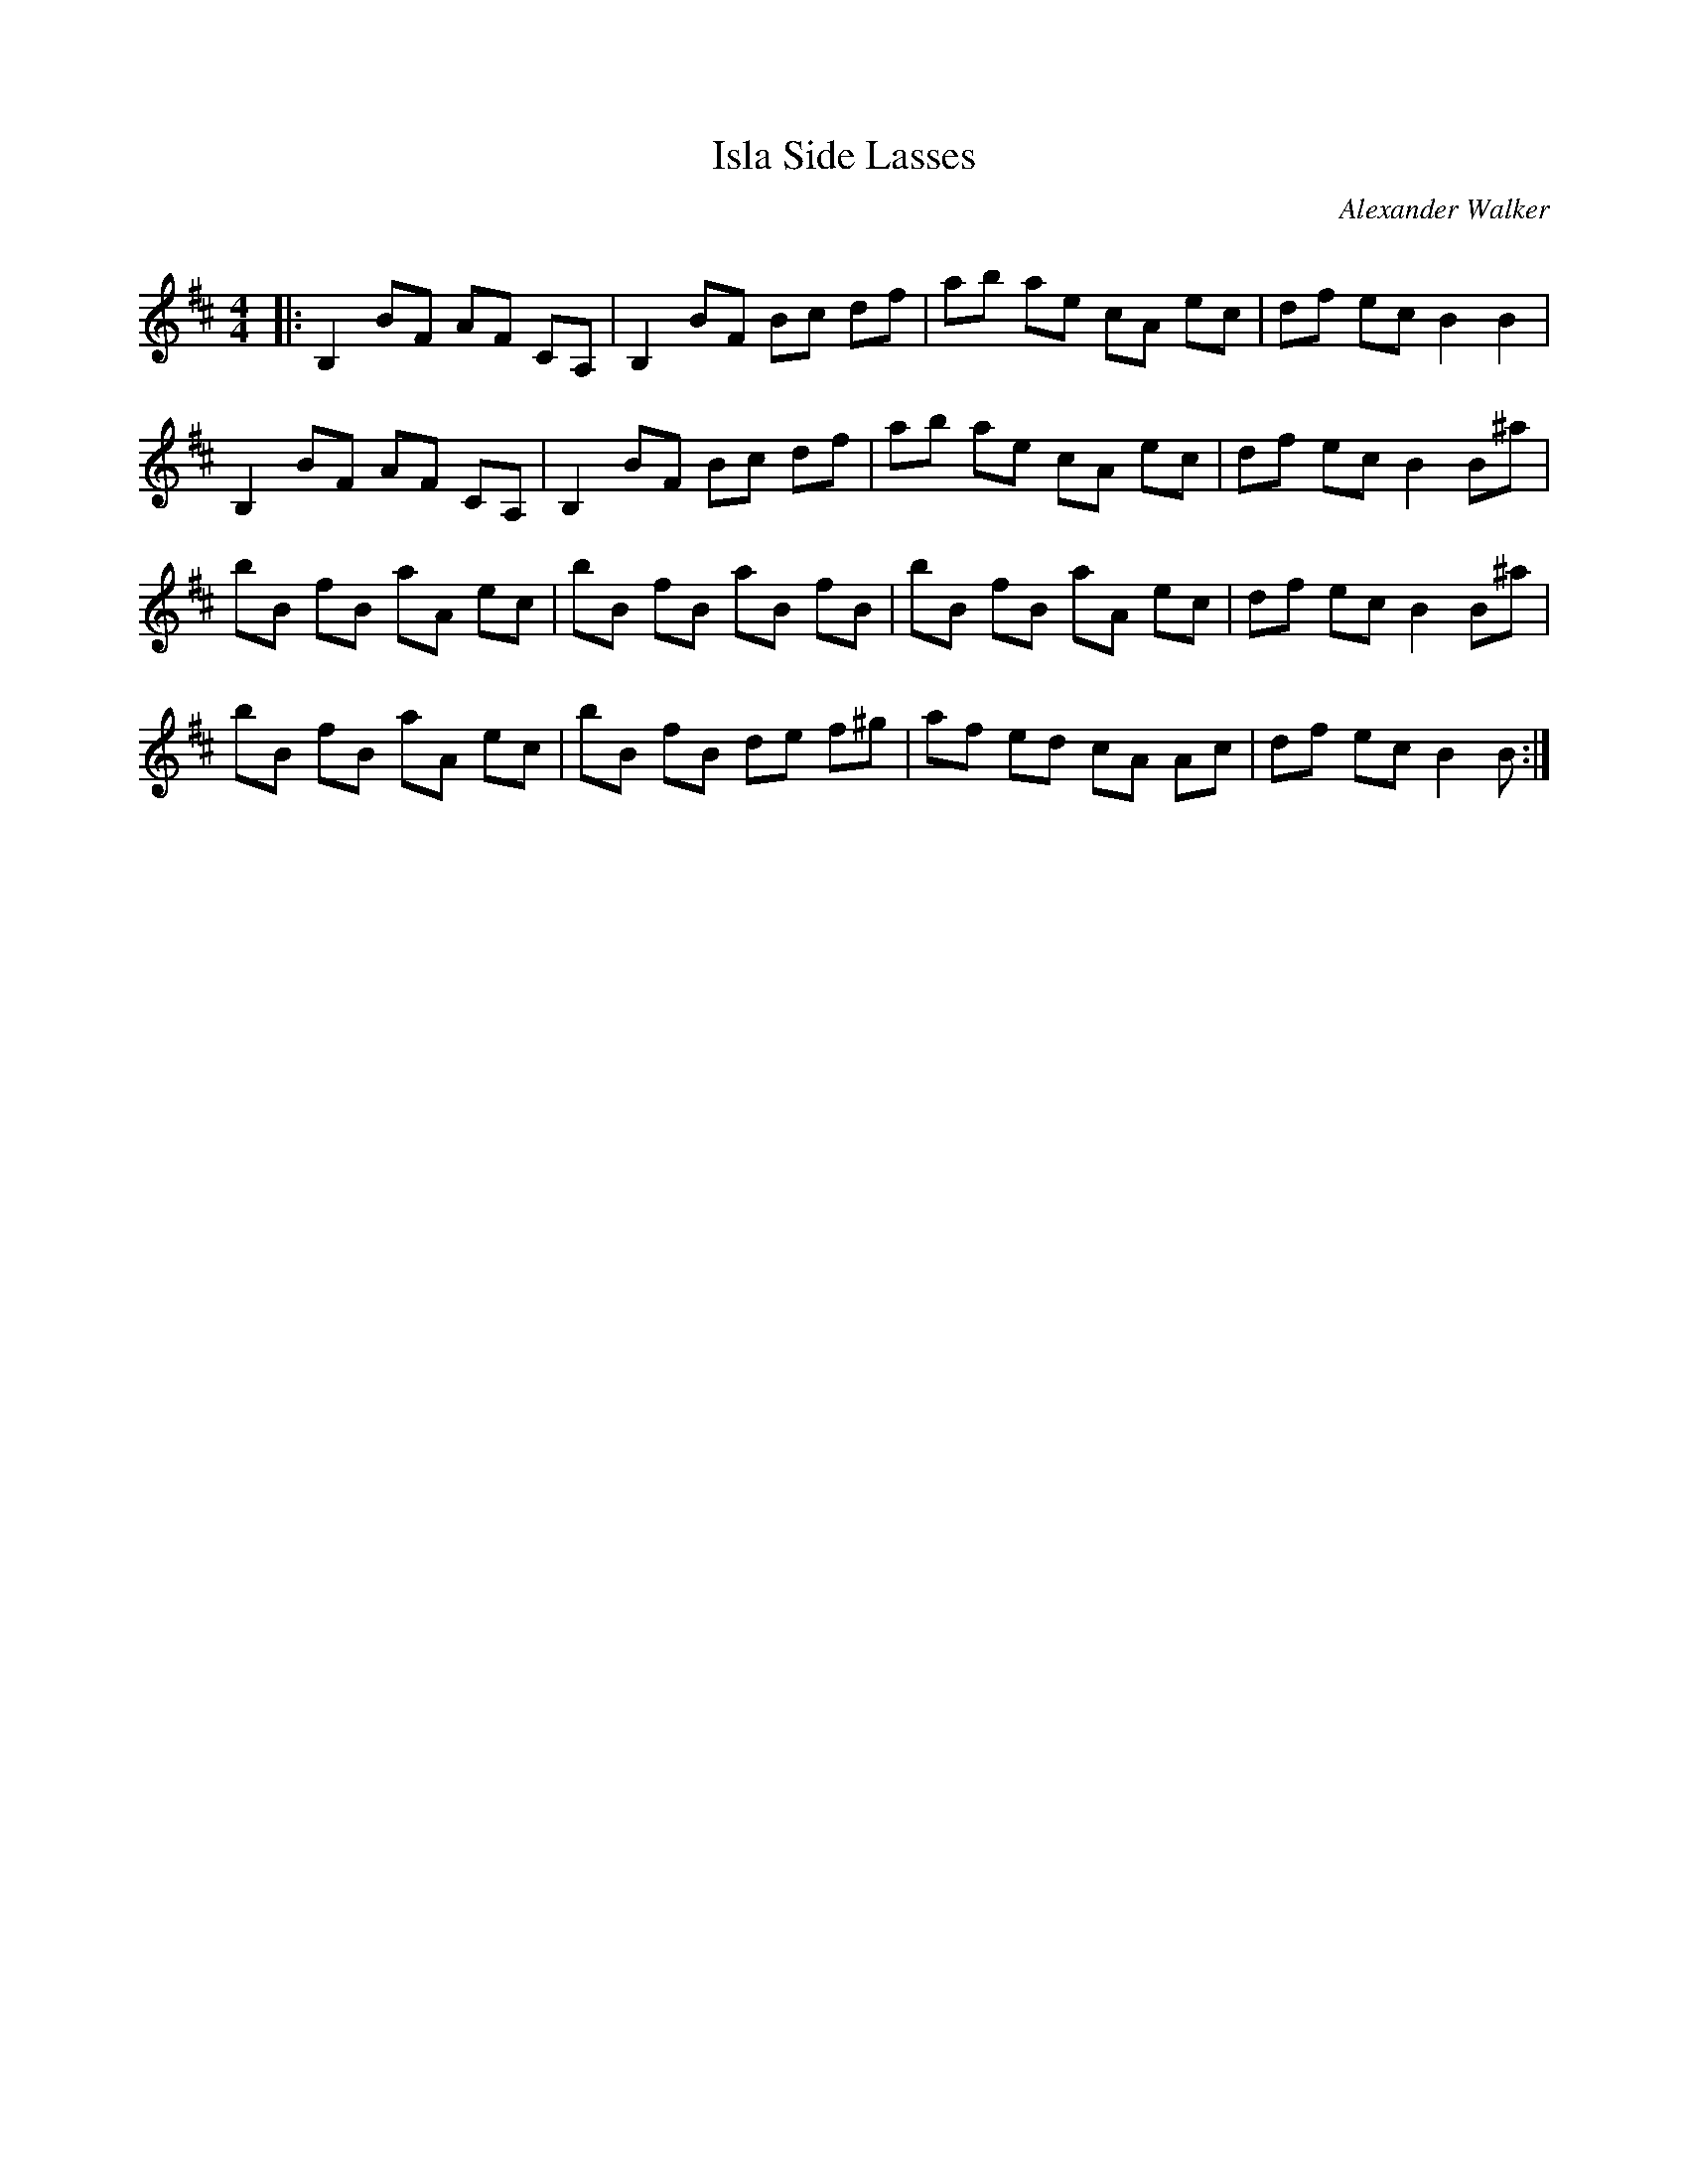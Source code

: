 X:1
T: Isla Side Lasses
C:Alexander Walker
R:Reel
Q: 232
K:Bm
M:4/4
L:1/8
|:B,2 BF AF CA,|B,2 BF Bc df|ab ae cA ec|df ec B2 B2|
B,2 BF AF CA,|B,2 BF Bc df|ab ae cA ec|df ec B2 B^a|
bB fB aA ec|bB fB aB fB|bB fB aA ec|df ec B2 B^a|
bB fB aA ec|bB fB de f^g|af ed cA Ac|df ec B2 B:|

